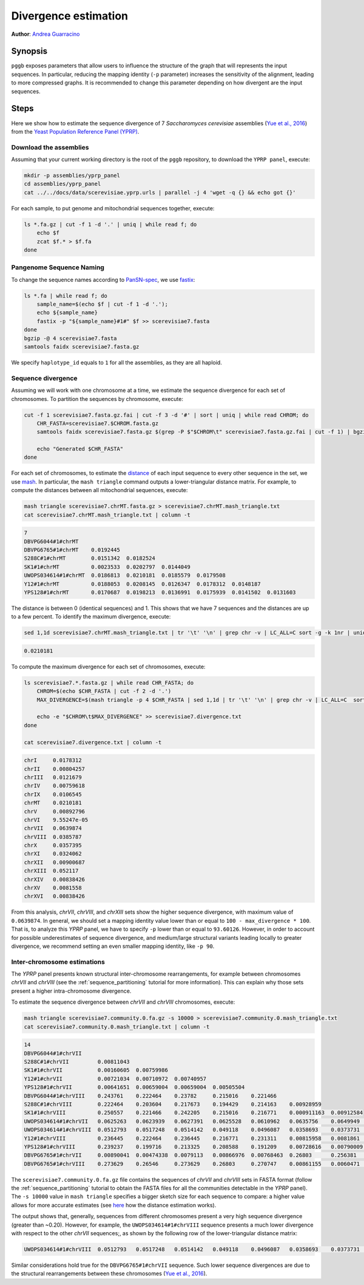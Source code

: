 .. _divergence_estimation:

####################
Divergence estimation
####################

**Author**: `Andrea Guarracino <https://github.com/AndreaGuarracino>`_

========
Synopsis
========

``pggb`` exposes parameters that allow users to influence the structure of the graph that will represents the input sequences.
In particular, reducing the mapping identity (``-p`` parameter) increases the sensitivity of the alignment, leading to more compressed graphs.
It is recommended to change this parameter depending on how divergent are the input sequences.

=====
Steps
=====

Here we show how to estimate the sequence divergence of 7 `Saccharomyces cerevisiae` assemblies (`Yue et al., 2016 <https://doi.org/10.1038/ng.3847>`_)
from the `Yeast Population Reference Panel (YPRP) <https://yjx1217.github.io/Yeast_PacBio_2016/welcome/>`_.

-------------------------
Download the assemblies
-------------------------

Assuming that your current working directory is the root of the ``pggb`` repository, to download the ``YPRP panel``,
execute:

.. code-block:: bash

    mkdir -p assemblies/yprp_panel
    cd assemblies/yprp_panel
    cat ../../docs/data/scerevisiae.yprp.urls | parallel -j 4 'wget -q {} && echo got {}'

For each sample, to put genome and mitochondrial sequences together, execute:

.. code-block:: bash

    ls *.fa.gz | cut -f 1 -d '.' | uniq | while read f; do
        echo $f
        zcat $f.* > $f.fa
    done


-------------------------
Pangenome Sequence Naming
-------------------------

To change the sequence names according to `PanSN-spec <https://github.com/pangenome/PanSN-spec>`_,
we use `fastix <https://github.com/ekg/fastix>`_:

.. code-block:: bash

    ls *.fa | while read f; do
        sample_name=$(echo $f | cut -f 1 -d '.');
        echo ${sample_name}
        fastix -p "${sample_name}#1#" $f >> scerevisiae7.fasta
    done
    bgzip -@ 4 scerevisiae7.fasta
    samtools faidx scerevisiae7.fasta.gz

We specify ``haplotype_id`` equals to ``1`` for all the assemblies, as they are all haploid.


-------------------------
Sequence divergence
-------------------------

Assuming we will work with one chromosome at a time, we estimate the sequence divergence for each set of chromosomes.
To partition the sequences by chromosome, execute:

.. code-block:: bash

    cut -f 1 scerevisiae7.fasta.gz.fai | cut -f 3 -d '#' | sort | uniq | while read CHROM; do
        CHR_FASTA=scerevisiae7.$CHROM.fasta.gz
        samtools faidx scerevisiae7.fasta.gz $(grep -P $"$CHROM\t" scerevisiae7.fasta.gz.fai | cut -f 1) | bgzip -@ 4 > $CHR_FASTA

        echo "Generated $CHR_FASTA"
    done

For each set of chromosomes, to estimate the `distance <https://mash.readthedocs.io/en/latest/distances.html#distance-estimation>`_
of each input sequence to every other sequence in the set, we use `mash <https://doi.org/10.1186/s13059-016-0997-x>`_.
In particular, the ``mash triangle`` command outputs a lower-triangular distance matrix.
For example, to compute the distances between all mitochondrial sequences, execute:

.. code-block:: bash

    mash triangle scerevisiae7.chrMT.fasta.gz > scerevisiae7.chrMT.mash_triangle.txt
    cat scerevisiae7.chrMT.mash_triangle.txt | column -t

.. code-block:: none

    7
    DBVPG6044#1#chrMT
    DBVPG6765#1#chrMT    0.0192445
    S288C#1#chrMT        0.0151342  0.0182524
    SK1#1#chrMT          0.0023533  0.0202797  0.0144049
    UWOPS034614#1#chrMT  0.0186813  0.0210181  0.0185579  0.0179508
    Y12#1#chrMT          0.0188053  0.0208145  0.0126347  0.0178312  0.0148187
    YPS128#1#chrMT       0.0170687  0.0198213  0.0136991  0.0175939  0.0141502  0.0131603

The distance is between 0 (identical sequences) and 1.
This shows that we have 7 sequences and the distances are up to a few percent. To identify the maximum divergence, execute:

.. code-block:: bash

    sed 1,1d scerevisiae7.chrMT.mash_triangle.txt | tr '\t' '\n' | grep chr -v | LC_ALL=C sort -g -k 1nr | uniq | head -n 1

.. code-block:: none

    0.0210181

To compute the maximum divergence for each set of chromosomes, execute:

.. code-block:: bash

    ls scerevisiae7.*.fasta.gz | while read CHR_FASTA; do
        CHROM=$(echo $CHR_FASTA | cut -f 2 -d '.')
        MAX_DIVERGENCE=$(mash triangle -p 4 $CHR_FASTA | sed 1,1d | tr '\t' '\n' | grep chr -v | LC_ALL=C  sort -g -k 1nr | uniq | head -n 1)

        echo -e "$CHROM\t$MAX_DIVERGENCE" >> scerevisiae7.divergence.txt
    done

    cat scerevisiae7.divergence.txt | column -t

.. code-block:: none

    chrI     0.0178312
    chrII    0.00804257
    chrIII   0.0121679
    chrIV    0.00759618
    chrIX    0.0106545
    chrMT    0.0210181
    chrV     0.00892796
    chrVI    9.55247e-05
    chrVII   0.0639874
    chrVIII  0.0385787
    chrX     0.0357395
    chrXI    0.0324062
    chrXII   0.00900687
    chrXIII  0.052117
    chrXIV   0.00838426
    chrXV    0.0081558
    chrXVI   0.00838426


From this analysis, `chrVII`, `chrVIII`, and `chrXIII` sets show the higher sequence divergence, with maximum value of ``0.0639874``.
In general, we should set a mapping identity value lower than or equal to ``100 - max_divergence * 100``. That is,
to analyze this `YPRP` panel, we have to specify ``-p`` lower than or equal to ``93.60126``.
However, in order to account for possible underestimates of sequence divergence, and medium/large structural variants
leading locally to greater divergence, we recommend setting an even smaller mapping identity, like ``-p 90``.

-------------------------
Inter-chromosome estimations
-------------------------

The `YPRP` panel presents known structural inter-chromosome rearrangements, for example between chromosomes `chrVII` and `chrVIII`
(see the :ref:`sequence_partitioning` tutorial for more information). This can explain why those sets present a higher
intra-chromosome divergence.

To estimate the sequence divergence between `chrVII` and `chrVIII` chromosomes, execute:

.. code-block:: bash

    mash triangle scerevisiae7.community.0.fa.gz -s 10000 > scerevisiae7.community.0.mash_triangle.txt
    cat scerevisiae7.community.0.mash_triangle.txt | column -t

.. code-block:: none

    14
    DBVPG6044#1#chrVII
    S288C#1#chrVII         0.00811043
    SK1#1#chrVII           0.00160605  0.00759986
    Y12#1#chrVII           0.00721034  0.00710972  0.00740957
    YPS128#1#chrVII        0.00641651  0.00659004  0.00659004  0.00505504
    DBVPG6044#1#chrVIII    0.243761    0.222464    0.23782     0.215016    0.221466
    S288C#1#chrVIII        0.222464    0.203604    0.217673    0.194429    0.214163    0.00928959
    SK1#1#chrVIII          0.250557    0.221466    0.242205    0.215016    0.216771    0.000911163  0.00912584
    UWOPS034614#1#chrVII   0.0625263   0.0623939   0.0627391   0.0625528   0.0610962   0.0635756    0.0649949   0.0635211
    UWOPS034614#1#chrVIII  0.0512793   0.0517248   0.0514142   0.049118    0.0496087   0.0358693    0.0373731   0.0359997   0.258493
    Y12#1#chrVIII          0.236445    0.222464    0.236445    0.216771    0.231311    0.00815958   0.0081861   0.00759251  0.0625528  0.0354817
    YPS128#1#chrVIII       0.239237    0.199716    0.213325    0.208588    0.191209    0.00728616   0.00790009  0.006864    0.0628727  0.0345966  0.00614217
    DBVPG6765#1#chrVII     0.00890041  0.00474338  0.0079113   0.00866976  0.00768463  0.26803      0.256381    0.270747    0.0628995  0.0512793  0.26546     0.23011
    DBVPG6765#1#chrVIII    0.273629    0.26546     0.273629    0.26803     0.270747    0.00861155   0.0060471   0.00853035  0.0656244  0.0360829  0.00873594  0.00826588  0.26546


The ``scerevisiae7.community.0.fa.gz`` file contains the sequences of `chrVII` and `chrVIII` sets in FASTA format
(follow the :ref:`sequence_partitioning` tutorial to obtain the FASTA files for all the communities detectable in the `YPRP` panel).
The ``-s 10000`` value in ``mash triangle`` specifies a bigger sketch size for each sequence to compare: a higher value allows for more accurate estimates
(see `here <https://mash.readthedocs.io/en/latest/distances.html#distance-estimation>`_ how the distance estimation works).

The output shows that, generally, sequences from different chromosomes present a very high sequence divergence (greater than ~0.20).
However, for example, the ``UWOPS034614#1#chrVIII`` sequence presents a much lower divergence with respect to the other `chrVII` sequences;, as
shown by the following row of the lower-triangular distance matrix:

.. code-block:: none

    UWOPS034614#1#chrVIII  0.0512793   0.0517248   0.0514142   0.049118    0.0496087   0.0358693    0.0373731   0.0359997   0.258493

Similar considerations hold true for the ``DBVPG6765#1#chrVII`` sequence.
Such lower sequence divergences are due to the structural rearrangements between these chromosomes (`Yue et al., 2016 <https://doi.org/10.1038/ng.3847>`_).
